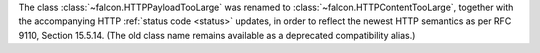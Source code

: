 The class :class:`~falcon.HTTPPayloadTooLarge` was renamed to
:class:`~falcon.HTTPContentTooLarge`, together with the accompanying HTTP
:ref:`status code <status>` updates, in order to reflect the newest HTTP
semantics as per RFC 9110, Section 15.5.14.
(The old class name remains available as a deprecated compatibility alias.)
